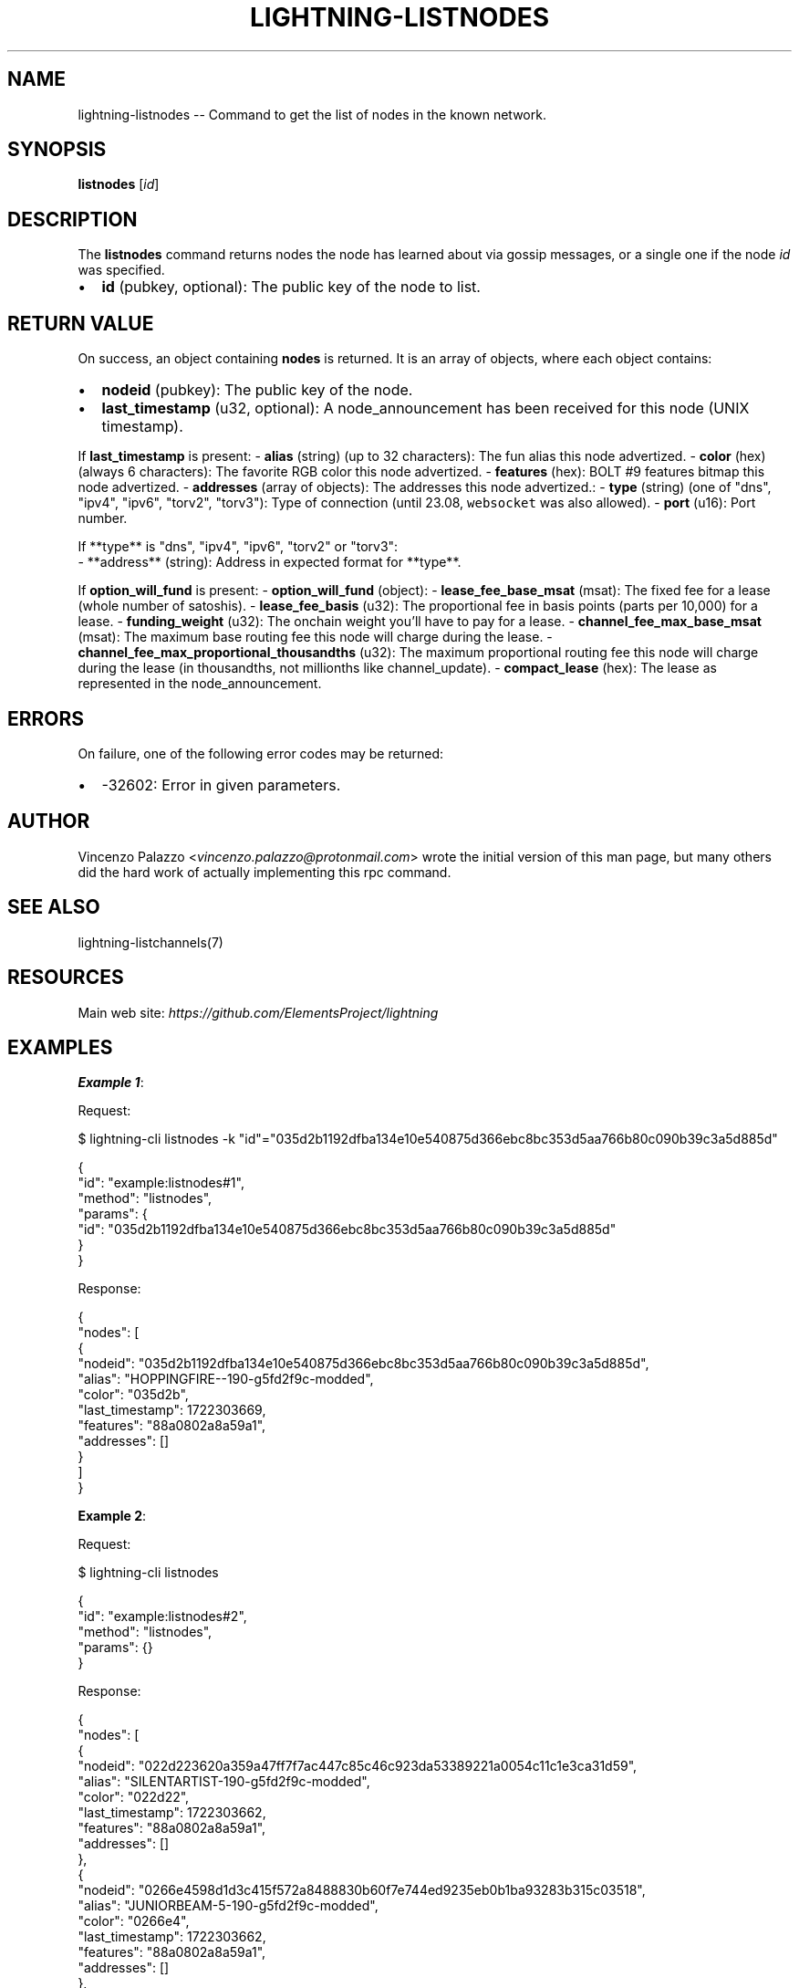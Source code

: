 .\" -*- mode: troff; coding: utf-8 -*-
.TH "LIGHTNING-LISTNODES" "7" "" "Core Lightning pre-v24.08" ""
.SH
NAME
.LP
lightning-listnodes -- Command to get the list of nodes in the known network.
.SH
SYNOPSIS
.LP
\fBlistnodes\fR [\fIid\fR] 
.SH
DESCRIPTION
.LP
The \fBlistnodes\fR command returns nodes the node has learned about via gossip messages, or a single one if the node \fIid\fR was specified.
.IP "\(bu" 2
\fBid\fR (pubkey, optional): The public key of the node to list.
.SH
RETURN VALUE
.LP
On success, an object containing \fBnodes\fR is returned. It is an array of objects, where each object contains:
.IP "\(bu" 2
\fBnodeid\fR (pubkey): The public key of the node.
.if n \
.sp -1
.if t \
.sp -0.25v
.IP "\(bu" 2
\fBlast_timestamp\fR (u32, optional): A node_announcement has been received for this node (UNIX timestamp).
.LP
If \fBlast_timestamp\fR is present:
- \fBalias\fR (string) (up to 32 characters): The fun alias this node advertized.
- \fBcolor\fR (hex) (always 6 characters): The favorite RGB color this node advertized.
- \fBfeatures\fR (hex): BOLT #9 features bitmap this node advertized.
- \fBaddresses\fR (array of objects): The addresses this node advertized.:
- \fBtype\fR (string) (one of \(dqdns\(dq, \(dqipv4\(dq, \(dqipv6\(dq, \(dqtorv2\(dq, \(dqtorv3\(dq): Type of connection (until 23.08, \fCwebsocket\fR was also allowed).
- \fBport\fR (u16): Port number.
.LP
.EX
If **type** is \(dqdns\(dq, \(dqipv4\(dq, \(dqipv6\(dq, \(dqtorv2\(dq or \(dqtorv3\(dq:
  - **address** (string): Address in expected format for **type**.
.EE
.PP
If \fBoption_will_fund\fR is present:
- \fBoption_will_fund\fR (object):
- \fBlease_fee_base_msat\fR (msat): The fixed fee for a lease (whole number of satoshis).
- \fBlease_fee_basis\fR (u32): The proportional fee in basis points (parts per 10,000) for a lease.
- \fBfunding_weight\fR (u32): The onchain weight you'll have to pay for a lease.
- \fBchannel_fee_max_base_msat\fR (msat): The maximum base routing fee this node will charge during the lease.
- \fBchannel_fee_max_proportional_thousandths\fR (u32): The maximum proportional routing fee this node will charge during the lease (in thousandths, not millionths like channel_update).
- \fBcompact_lease\fR (hex): The lease as represented in the node_announcement.
.SH
ERRORS
.LP
On failure, one of the following error codes may be returned:
.IP "\(bu" 2
-32602: Error in given parameters.
.SH
AUTHOR
.LP
Vincenzo Palazzo <\fIvincenzo.palazzo@protonmail.com\fR> wrote the initial version of this man page,
but many others did the hard work of actually implementing this rpc command.
.SH
SEE ALSO
.LP
lightning-listchannels(7)
.SH
RESOURCES
.LP
Main web site: \fIhttps://github.com/ElementsProject/lightning\fR
.SH
EXAMPLES
.LP
\fBExample 1\fR: 
.PP
Request:
.LP
.EX
$ lightning-cli listnodes -k \(dqid\(dq=\(dq035d2b1192dfba134e10e540875d366ebc8bc353d5aa766b80c090b39c3a5d885d\(dq
.EE
.LP
.EX
{
  \(dqid\(dq: \(dqexample:listnodes#1\(dq,
  \(dqmethod\(dq: \(dqlistnodes\(dq,
  \(dqparams\(dq: {
    \(dqid\(dq: \(dq035d2b1192dfba134e10e540875d366ebc8bc353d5aa766b80c090b39c3a5d885d\(dq
  }
}
.EE
.PP
Response:
.LP
.EX
{
  \(dqnodes\(dq: [
    {
      \(dqnodeid\(dq: \(dq035d2b1192dfba134e10e540875d366ebc8bc353d5aa766b80c090b39c3a5d885d\(dq,
      \(dqalias\(dq: \(dqHOPPINGFIRE--190-g5fd2f9c-modded\(dq,
      \(dqcolor\(dq: \(dq035d2b\(dq,
      \(dqlast_timestamp\(dq: 1722303669,
      \(dqfeatures\(dq: \(dq88a0802a8a59a1\(dq,
      \(dqaddresses\(dq: []
    }
  ]
}
.EE
.PP
\fBExample 2\fR: 
.PP
Request:
.LP
.EX
$ lightning-cli listnodes
.EE
.LP
.EX
{
  \(dqid\(dq: \(dqexample:listnodes#2\(dq,
  \(dqmethod\(dq: \(dqlistnodes\(dq,
  \(dqparams\(dq: {}
}
.EE
.PP
Response:
.LP
.EX
{
  \(dqnodes\(dq: [
    {
      \(dqnodeid\(dq: \(dq022d223620a359a47ff7f7ac447c85c46c923da53389221a0054c11c1e3ca31d59\(dq,
      \(dqalias\(dq: \(dqSILENTARTIST-190-g5fd2f9c-modded\(dq,
      \(dqcolor\(dq: \(dq022d22\(dq,
      \(dqlast_timestamp\(dq: 1722303662,
      \(dqfeatures\(dq: \(dq88a0802a8a59a1\(dq,
      \(dqaddresses\(dq: []
    },
    {
      \(dqnodeid\(dq: \(dq0266e4598d1d3c415f572a8488830b60f7e744ed9235eb0b1ba93283b315c03518\(dq,
      \(dqalias\(dq: \(dqJUNIORBEAM-5-190-g5fd2f9c-modded\(dq,
      \(dqcolor\(dq: \(dq0266e4\(dq,
      \(dqlast_timestamp\(dq: 1722303662,
      \(dqfeatures\(dq: \(dq88a0802a8a59a1\(dq,
      \(dqaddresses\(dq: []
    },
    {
      \(dqnodeid\(dq: \(dq035d2b1192dfba134e10e540875d366ebc8bc353d5aa766b80c090b39c3a5d885d\(dq,
      \(dqalias\(dq: \(dqHOPPINGFIRE--190-g5fd2f9c-modded\(dq,
      \(dqcolor\(dq: \(dq035d2b\(dq,
      \(dqlast_timestamp\(dq: 1722303669,
      \(dqfeatures\(dq: \(dq88a0802a8a59a1\(dq,
      \(dqaddresses\(dq: []
    },
    {
      \(dqnodeid\(dq: \(dq0382ce59ebf18be7d84677c2e35f23294b9992ceca95491fcf8a56c6cb2d9de199\(dq,
      \(dqalias\(dq: \(dqJUNIORFELONY-190-g5fd2f9c-modded\(dq,
      \(dqcolor\(dq: \(dq0382ce\(dq,
      \(dqlast_timestamp\(dq: 1722303669,
      \(dqfeatures\(dq: \(dq88a0802a8a59a1\(dq,
      \(dqaddresses\(dq: []
    }
  ]
}
.EE
.PP
